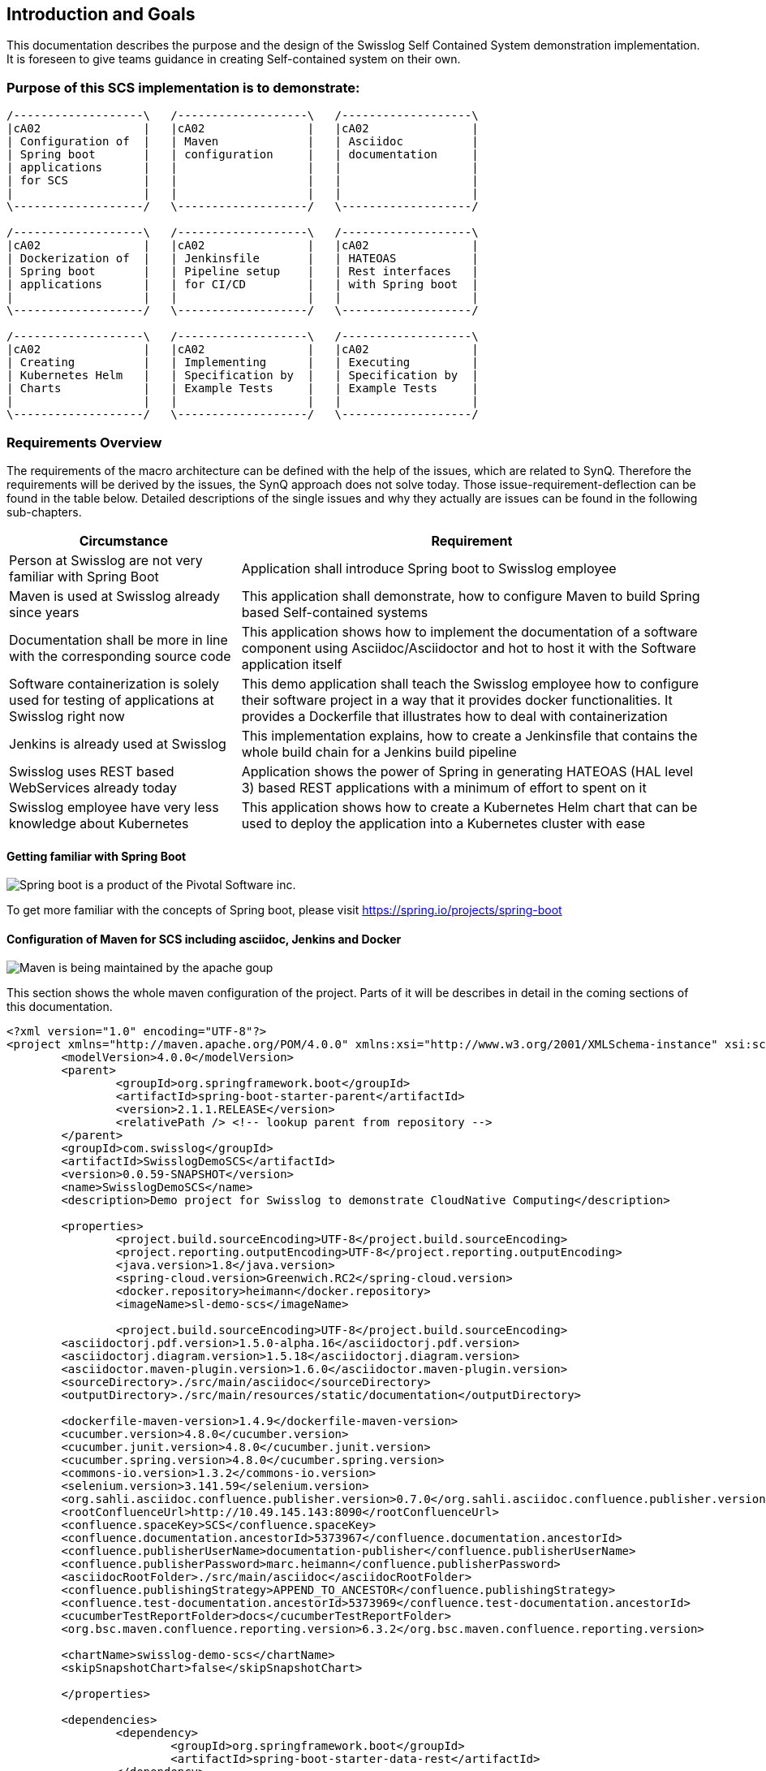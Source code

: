[[section-introduction-and-goals]]
== Introduction and Goals

This documentation describes the purpose and the design of the Swisslog Self Contained System demonstration implementation.
It is foreseen to give teams guidance in creating Self-contained system on their own. 

=== Purpose of this SCS implementation is to demonstrate: 

[ditaa]
----
/-------------------\   /-------------------\   /-------------------\ 
|cA02               |   |cA02               |   |cA02               |
| Configuration of  |   | Maven             |   | Asciidoc          |
| Spring boot       |   | configuration     |   | documentation     |
| applications      |   |                   |   |                   |
| for SCS           |   |                   |   |                   |
|                   |   |                   |   |                   |
\-------------------/   \-------------------/   \-------------------/

/-------------------\   /-------------------\   /-------------------\ 
|cA02               |   |cA02               |   |cA02               |
| Dockerization of  |   | Jenkinsfile       |   | HATEOAS           |
| Spring boot       |   | Pipeline setup    |   | Rest interfaces   |
| applications      |   | for CI/CD         |   | with Spring boot  |
|                   |   |                   |   |                   |
\-------------------/   \-------------------/   \-------------------/

/-------------------\   /-------------------\   /-------------------\ 
|cA02               |   |cA02               |   |cA02               |
| Creating          |   | Implementing      |   | Executing         |
| Kubernetes Helm   |   | Specification by  |   | Specification by  |
| Charts            |   | Example Tests     |   | Example Tests     |
|                   |   |                   |   |                   |
\-------------------/   \-------------------/   \-------------------/
----


=== Requirements Overview

The requirements of the macro architecture can be defined with the help of the issues, which are related to SynQ. Therefore the requirements will be derived by the issues, the SynQ approach does not solve today. Those issue-requirement-deflection can be found in the table below. Detailed descriptions of the single issues and why they actually are issues can be found in the following sub-chapters.

[options="header", cols="1,2"]
|===
|Circumstance
|Requirement

|Person at Swisslog are not very familiar with Spring Boot
|Application shall introduce Spring boot to Swisslog employee

|Maven is used at Swisslog already since years
|This application shall demonstrate, how to configure Maven to build Spring based Self-contained systems

|Documentation shall be more in line with the corresponding source code 
|This application shows how to implement the documentation of a software component using Asciidoc/Asciidoctor and hot to host it with the Software application itself

|Software containerization is solely used for testing of applications at Swisslog right now
|This demo application shall teach the Swisslog employee how to configure their software project in a way that it provides docker functionalities. It provides a Dockerfile that illustrates how to deal with containerization

|Jenkins is already used at Swisslog
|This implementation explains, how to create a Jenkinsfile that contains the whole build chain for a Jenkins build pipeline

|Swisslog uses REST based WebServices already today
|Application shows the power of Spring in generating HATEOAS (HAL level 3) based REST applications with a minimum of effort to spent on it

|Swisslog employee have very less knowledge about Kubernetes
|This application shows how to create a Kubernetes Helm chart that can be used to deploy the application into a Kubernetes cluster with ease 
|===


==== Getting familiar with Spring Boot

image::images/spring-boot.png[Spring boot is a product of the Pivotal Software inc.]
To get more familiar with the concepts of Spring boot, please visit https://spring.io/projects/spring-boot



==== Configuration of Maven for SCS including asciidoc, Jenkins and Docker

image::images/apache-maven.png[Maven is being maintained by the apache goup]

This section shows the whole maven configuration of the project. Parts of it will be 
describes in detail in the coming sections of this documentation.

[source, xml]
----
<?xml version="1.0" encoding="UTF-8"?>
<project xmlns="http://maven.apache.org/POM/4.0.0" xmlns:xsi="http://www.w3.org/2001/XMLSchema-instance" xsi:schemaLocation="http://maven.apache.org/POM/4.0.0 http://maven.apache.org/xsd/maven-4.0.0.xsd">
	<modelVersion>4.0.0</modelVersion>
	<parent>
		<groupId>org.springframework.boot</groupId>
		<artifactId>spring-boot-starter-parent</artifactId>
		<version>2.1.1.RELEASE</version>
		<relativePath /> <!-- lookup parent from repository -->
	</parent>
	<groupId>com.swisslog</groupId>
	<artifactId>SwisslogDemoSCS</artifactId>	
	<version>0.0.59-SNAPSHOT</version>
	<name>SwisslogDemoSCS</name>
	<description>Demo project for Swisslog to demonstrate CloudNative Computing</description>

	<properties>
		<project.build.sourceEncoding>UTF-8</project.build.sourceEncoding>
		<project.reporting.outputEncoding>UTF-8</project.reporting.outputEncoding>
		<java.version>1.8</java.version>
		<spring-cloud.version>Greenwich.RC2</spring-cloud.version>
		<docker.repository>heimann</docker.repository>
		<imageName>sl-demo-scs</imageName>
		
		<project.build.sourceEncoding>UTF-8</project.build.sourceEncoding>
    	<asciidoctorj.pdf.version>1.5.0-alpha.16</asciidoctorj.pdf.version>
    	<asciidoctorj.diagram.version>1.5.18</asciidoctorj.diagram.version>
    	<asciidoctor.maven-plugin.version>1.6.0</asciidoctor.maven-plugin.version>
    	<sourceDirectory>./src/main/asciidoc</sourceDirectory>
    	<outputDirectory>./src/main/resources/static/documentation</outputDirectory>

    	<dockerfile-maven-version>1.4.9</dockerfile-maven-version>
    	<cucumber.version>4.8.0</cucumber.version>
    	<cucumber.junit.version>4.8.0</cucumber.junit.version>
    	<cucumber.spring.version>4.8.0</cucumber.spring.version>
    	<commons-io.version>1.3.2</commons-io.version>
    	<selenium.version>3.141.59</selenium.version>
    	<org.sahli.asciidoc.confluence.publisher.version>0.7.0</org.sahli.asciidoc.confluence.publisher.version>
    	<rootConfluenceUrl>http://10.49.145.143:8090</rootConfluenceUrl>
    	<confluence.spaceKey>SCS</confluence.spaceKey>
    	<confluence.documentation.ancestorId>5373967</confluence.documentation.ancestorId>
    	<confluence.publisherUserName>documentation-publisher</confluence.publisherUserName>
    	<confluence.publisherPassword>marc.heimann</confluence.publisherPassword>
    	<asciidocRootFolder>./src/main/asciidoc</asciidocRootFolder>
    	<confluence.publishingStrategy>APPEND_TO_ANCESTOR</confluence.publishingStrategy>
    	<confluence.test-documentation.ancestorId>5373969</confluence.test-documentation.ancestorId>
    	<cucumberTestReportFolder>docs</cucumberTestReportFolder> 
    	<org.bsc.maven.confluence.reporting.version>6.3.2</org.bsc.maven.confluence.reporting.version>
    	
    	<chartName>swisslog-demo-scs</chartName>
    	<skipSnapshotChart>false</skipSnapshotChart>
    	 	
	</properties>

	<dependencies>
		<dependency>
			<groupId>org.springframework.boot</groupId>
			<artifactId>spring-boot-starter-data-rest</artifactId>
		</dependency>
		<dependency>
			<groupId>org.springframework.boot</groupId>
			<artifactId>spring-boot-starter-hateoas</artifactId>
		</dependency>
		<dependency>
			<groupId>org.springframework.boot</groupId>
			<artifactId>spring-boot-starter-web</artifactId>
		</dependency>
		<dependency>
            <groupId>org.springframework.boot</groupId>
            <artifactId>spring-boot-starter-security</artifactId>
        </dependency>
		<dependency>
			<groupId>org.springframework.boot</groupId>
			<artifactId>spring-boot-starter-webflux</artifactId>
		</dependency>
		<dependency>
			<groupId>org.apache.kafka</groupId>
			<artifactId>kafka-streams</artifactId>
		</dependency>		
		<dependency>
			<groupId>org.springframework.cloud</groupId>
			<artifactId>spring-cloud-starter-netflix-hystrix-dashboard</artifactId>
			<version>2.1.1.RELEASE</version>
		</dependency>
		<dependency>
			<groupId>org.springframework.cloud</groupId>
			<artifactId>spring-cloud-starter-oauth2</artifactId>
			<version>2.1.1.RELEASE</version>
		</dependency>
		<dependency>
			<groupId>org.springframework.cloud</groupId>
			<artifactId>spring-cloud-stream</artifactId>
			<version>2.1.1.RELEASE</version>
		</dependency>
		<dependency>
			<groupId>org.springframework.cloud</groupId>
			<artifactId>spring-cloud-stream-binder-kafka</artifactId>
			<version>2.1.1.RELEASE</version>
		</dependency>
		<dependency>
			<groupId>org.springframework.data</groupId>
			<artifactId>spring-data-rest-hal-browser</artifactId>
		</dependency>
		<dependency>
			<groupId>org.springframework.kafka</groupId>
			<artifactId>spring-kafka</artifactId>
		</dependency>
		<dependency>
			<groupId>org.postgresql</groupId>
			<artifactId>postgresql</artifactId>
			<scope>runtime</scope>
		</dependency>
		<dependency>
			<groupId>org.springframework.boot</groupId>
			<artifactId>spring-boot-starter-test</artifactId>
			<scope>test</scope>
		</dependency>
		<dependency>
			<groupId>io.projectreactor</groupId>
			<artifactId>reactor-test</artifactId>
			<scope>test</scope>
		</dependency>
		<dependency>
			<groupId>org.springframework.cloud</groupId>
			<artifactId>spring-cloud-stream-test-support</artifactId>
			<version>2.1.1.RELEASE</version>
		</dependency>
		<dependency>
			<groupId>org.springframework.kafka</groupId>
			<artifactId>spring-kafka-test</artifactId>
		</dependency>
		<dependency>
			<groupId>org.springframework.restdocs</groupId>
			<artifactId>spring-restdocs-mockmvc</artifactId>
		</dependency>
		<dependency>
		    <groupId>io.cucumber</groupId>
		    <artifactId>cucumber-java</artifactId>
		    <version>${cucumber.version}</version>
		</dependency>
		<dependency>
		    <groupId>io.cucumber</groupId>
		    <artifactId>cucumber-junit</artifactId>
		    <version>${cucumber.junit.version}</version>
		</dependency>
		<dependency>
		    <groupId>io.cucumber</groupId>
		    <artifactId>cucumber-spring</artifactId>
		    <version>${cucumber.spring.version}</version>
		</dependency>
		<dependency>
	        <groupId>org.seleniumhq.selenium</groupId>
	        <artifactId>selenium-server</artifactId>
	        <version>${selenium.version}</version>
	    </dependency>
		<dependency>
            <groupId>org.apache.commons</groupId>
            <artifactId>commons-io</artifactId>
            <version>${commons-io.version}</version>
        </dependency>
        <dependency>
		    <groupId>com.google.code.gson</groupId>
		    <artifactId>gson</artifactId>
		</dependency>
		<dependency>
		    <groupId>org.sonarsource.scanner.maven</groupId>
		    <artifactId>sonar-maven-plugin</artifactId>
		    <version>3.6.0.1398</version>
		</dependency>
		<dependency>
		    <groupId>io.springfox</groupId>
		    <artifactId>springfox-swagger2</artifactId>
		    <version>2.9.2</version>
		</dependency>
		<dependency>
		    <groupId>io.springfox</groupId>
		    <artifactId>springfox-swagger-ui</artifactId>
		    <version>2.9.2</version>
		</dependency>
	</dependencies>

	<build>
		<finalName>${project.artifactId}</finalName>
		<plugins>		
			<plugin>
				<groupId>org.springframework.boot</groupId>
				<artifactId>spring-boot-maven-plugin</artifactId>				
			</plugin>   						
		</plugins>		
		
		<pluginManagement>
			<plugins>
				<!--This plugin's configuration is used to store Eclipse m2e settings only. It has no influence on the Maven build itself.-->
				<plugin>
					<groupId>org.eclipse.m2e</groupId>
					<artifactId>lifecycle-mapping</artifactId>
					<version>1.0.0</version>
					<configuration>
						<lifecycleMappingMetadata>
							<pluginExecutions>
								<pluginExecution>
									<pluginExecutionFilter>
										<groupId>
											org.asciidoctor
										</groupId>
										<artifactId>
											asciidoctor-maven-plugin
										</artifactId>
										<versionRange>
											[${asciidoctor.maven-plugin.version},)
										</versionRange>
										<goals>
											<goal>
												process-asciidoc
											</goal>
										</goals>
									</pluginExecutionFilter>
									<action>
										<ignore />
									</action>
								</pluginExecution>
							</pluginExecutions>
						</lifecycleMappingMetadata>
					</configuration>
				</plugin>
			</plugins>
		</pluginManagement>
	</build>	

	<profiles>
	
	  <profile>
	  	<id>release</id>
	  	<build>
	  		<plugins>
	  			<plugin>
					<groupId>org.apache.maven.plugins</groupId>
					<artifactId>maven-clean-plugin</artifactId>		
				</plugin>
	  			<plugin>
					<groupId>org.apache.maven.plugins</groupId>
					<artifactId>maven-release-plugin</artifactId>
					<version>2.5.3</version>				
				</plugin>
	  			<plugin>
			      <groupId>com.deviceinsight.helm</groupId>
			      <artifactId>helm-maven-plugin</artifactId>
			      <version>2.1.0</version>
			      <configuration>
			        <chartName>${chartName}</chartName>
			        <helmGroupId>com.deviceinsight.helm</helmGroupId>		       
			        <chartRepoUrl>http://my-chartmuseum-chartmuseum:8080</chartRepoUrl>
			        <helmVersion>2.13.0</helmVersion>
			        <skipSnapshots>${skipSnapshotChart}</skipSnapshots>
			        <strictLint>true</strictLint>
			        <valuesFile>src/test/helm/${chartName}/values.yaml</valuesFile>
			      </configuration>
			      <executions>
			        <execution>
			          <goals>
			            <goal>package</goal>
			            <goal>lint</goal>
			            <goal>template</goal>
			            <goal>deploy</goal>
			          </goals>
			        </execution>
			      </executions>
			    </plugin>
	  		</plugins>
	  	</build>	  	
	  </profile>
	
	  <!-- Profile for regular build -->
	  <profile>
	    <id>build</id>
	    <build>
	      <plugins>
	      	<plugin>
				<groupId>org.apache.maven.plugins</groupId>
				<artifactId>maven-clean-plugin</artifactId>		
			</plugin>			
	        <plugin>
				<groupId>org.jacoco</groupId>
				<artifactId>jacoco-maven-plugin</artifactId>
				<version>0.8.5</version>
				<executions>
					<execution>
						<goals>
							<goal>prepare-agent</goal>
						</goals>
					</execution>
					<!-- attached to Maven test phase -->
					<execution>
						<id>report</id>
						<phase>test</phase>
						<goals>
							<goal>report</goal>
						</goals>
					</execution>
				</executions>
			</plugin>
			<plugin>
		        <groupId>org.asciidoctor</groupId>
		        <artifactId>asciidoctor-maven-plugin</artifactId>
		        <version>${asciidoctor.maven-plugin.version}</version>
		        <dependencies>
		        	<dependency>
		        		<groupId>org.asciidoctor</groupId>
      					<artifactId>asciidoctorj-diagram</artifactId>
      					<version>${asciidoctorj.diagram.version}</version>
		        	</dependency>
		        	<dependency>
                        <groupId>org.asciidoctor</groupId>
                        <artifactId>asciidoctorj-pdf</artifactId>
                        <version>${asciidoctorj.pdf.version}</version>
                    </dependency>                   
		        </dependencies>
		        <configuration>
		        	<sourceDirectory>${sourceDirectory}</sourceDirectory>
        			<outputDirectory>${outputDirectory}</outputDirectory>
		        	<requires>
		        		<require>asciidoctor-diagram</require>
		        	</requires>
		        </configuration>	        
		    </plugin>		    
		    <plugin>
			      <groupId>com.deviceinsight.helm</groupId>
			      <artifactId>helm-maven-plugin</artifactId>
			      <version>2.1.0</version>
			      <configuration>
			        <chartName>${chartName}</chartName>
			        <helmGroupId>com.deviceinsight.helm</helmGroupId>		       
			        <chartRepoUrl>http://my-chartmuseum-chartmuseum:8080</chartRepoUrl>
			        <helmVersion>2.13.0</helmVersion>
			        <skipSnapshots>${skipSnapshotChart}</skipSnapshots>
			        <strictLint>true</strictLint>
			        <valuesFile>src/test/helm/${chartName}/values.yaml</valuesFile>
			      </configuration>
			      <executions>
			        <execution>
			          <goals>
			            <goal>package</goal>
			            <goal>lint</goal>
			            <goal>template</goal>
			            <goal>deploy</goal>
			          </goals>
			        </execution>
			      </executions>
			    </plugin>		    
	      </plugins>    
	    </build>
	  </profile>
		
	
	  <!-- Profile for documentation build and publish -->
	  <profile>
	    <id>documentation</id>
	    <build>
	      <plugins>
	      	<plugin>
				<groupId>org.apache.maven.plugins</groupId>
				<artifactId>maven-clean-plugin</artifactId>
 				<configuration>
	                <filesets>
	                    <fileset>
	                        <directory>src/main/resources/static/documentation</directory>	                                            
	                        <followSymlinks>false</followSymlinks>
	                    </fileset>
	                </filesets>
            	</configuration>			
			</plugin>			
	        <plugin>
		        <groupId>org.asciidoctor</groupId>
		        <artifactId>asciidoctor-maven-plugin</artifactId>
		        <version>${asciidoctor.maven-plugin.version}</version>
		        <dependencies>
		        	<dependency>
		        		<groupId>org.asciidoctor</groupId>
      					<artifactId>asciidoctorj-diagram</artifactId>
      					<version>${asciidoctorj.diagram.version}</version>
		        	</dependency>
		        	<dependency>
                        <groupId>org.asciidoctor</groupId>
                        <artifactId>asciidoctorj-pdf</artifactId>
                        <version>${asciidoctorj.pdf.version}</version>
                    </dependency>                   
		        </dependencies>
		        <configuration>
		        	<sourceDirectory>${sourceDirectory}</sourceDirectory>
        			<outputDirectory>${outputDirectory}</outputDirectory>
		        	<attributes>
		        		<!-- Uses the <img src="data:image/png;base64> syntax for diagrams -->
		        		<data-uri />
		        		<!-- Allows access to remote files (eg. code on external GitHub) -->		        		
		        		<!-- imagesdir>./images</imagesdir-->
                        <allow-uri-read>true</allow-uri-read>
		        	</attributes>
		        	<requires>
		        		<require>asciidoctor-diagram</require>
		        	</requires>
		        </configuration>        
				<executions>
                    <execution>                    
                        <id>generate-html-doc</id>
                        <phase>generate-resources</phase>
                        <goals>
                            <goal>process-asciidoc</goal>
                        </goals>
                        <configuration>
                            <backend>html5</backend>
                        </configuration>
                    </execution>                     
 					<execution>
                        <id>generate-pdf-doc</id>
                        <phase>generate-resources</phase>
                        <goals>
                            <goal>process-asciidoc</goal>
                        </goals>
                        <configuration>
                            <backend>pdf</backend>                    
                            <sourceHighlighter>coderay</sourceHighlighter>
                            <attributes>
                                <icons>font</icons>
                                <pagenums />
                                <toc />
                                <idprefix />
                                <idseparator>-</idseparator>
                            </attributes>
                        </configuration>
                    </execution>
    
                </executions>		        
		    </plugin>
		    <plugin>
	    		<groupId>org.sahli.asciidoc.confluence.publisher</groupId>
	    		<artifactId>asciidoc-confluence-publisher-maven-plugin</artifactId>
	    		<version>${org.sahli.asciidoc.confluence.publisher.version}</version>
	    		<configuration>
		        	<asciidocRootFolder>${asciidocRootFolder}</asciidocRootFolder>
		        	<sourceEncoding>UTF-8</sourceEncoding>
		        	<rootConfluenceUrl>${rootConfluenceUrl}</rootConfluenceUrl>
		        	<spaceKey>${confluence.spaceKey}</spaceKey>
		        	<ancestorId>${confluence.documentation.ancestorId}</ancestorId>
		        	<username>${confluence.publisherUserName}</username>
		        	<password>${confluence.publisherPassword}</password>
		        	<pageTitlePrefix xml:space="preserve" />
		        	<publishingStrategy>${confluence.publishingStrategy}</publishingStrategy>
		        	<pageTitleSuffix xml:space="preserve"> [${project.version}]</pageTitleSuffix>
		        	<versionMessage>Version ${project.version}</versionMessage>
			        	<attributes>
			            	<version>${project.version}</version>
			            	<someOtherKey>value</someOtherKey>
			        	</attributes>
	    		</configuration>
	    		<executions>
                	<execution>
				        <id>publish-documentation</id>
				        <phase>generate-resources</phase>
				        <goals>
				            <goal>publish</goal>
				        </goals>
				    </execution>
			    </executions>  
	    	</plugin>
	      </plugins>    
	    </build>
	  </profile>
	  
	  <!-- Profile for acceptance testing -->
	  <profile>
	    <id>acceptance-test</id>
	    <build>
	      <plugins>
	      	<plugin>
				<groupId>org.apache.maven.plugins</groupId>
				<artifactId>maven-clean-plugin</artifactId>		
			</plugin>
	        <plugin>
	          <artifactId>maven-failsafe-plugin</artifactId>
	          <version>2.12</version>
	          <executions>
	            <execution>
	              <goals>
	                <goal>integration-test</goal>
	                <goal>verify</goal>	    
	              </goals>
	            </execution>
	          </executions>
	        </plugin>
	        <plugin>
			  <groupId>org.codehaus.mojo</groupId>
			  <artifactId>build-helper-maven-plugin</artifactId>
			  <version>1.7</version>
			  <executions>
			    <execution>
			      <id>add-source</id>
			      <phase>generate-sources</phase>
			      <goals>
			        <goal>add-test-source</goal>
			      </goals>
			      <configuration>
			        <sources>
			          <source>src/it/java</source>
			        </sources>
			      </configuration>
			    </execution>
			    <execution>
			      <id>add-resource</id>
			      <phase>generate-sources</phase>
			      <goals>
			        <goal>add-test-resource</goal>
			      </goals>
			      <configuration>
			        <resources>
			          <resource>
			            <directory>src/it/resources</directory>
			          </resource>
			        </resources>
			      </configuration>
			    </execution>
			  </executions>
			</plugin>			
		    <plugin>
	    		<groupId>org.sahli.asciidoc.confluence.publisher</groupId>
	    		<artifactId>asciidoc-confluence-publisher-maven-plugin</artifactId>
	    		<version>${org.sahli.asciidoc.confluence.publisher.version}</version>
	    		<configuration>
		        	<asciidocRootFolder>./target/${cucumberTestReportFolder}</asciidocRootFolder>
		        	<sourceEncoding>UTF-8</sourceEncoding>
		        	<rootConfluenceUrl>${rootConfluenceUrl}</rootConfluenceUrl>
		        	<spaceKey>${confluence.spaceKey}</spaceKey>
		        	<ancestorId>${confluence.test-documentation.ancestorId}</ancestorId>
		        	<username>${confluence.publisherUserName}</username>
		        	<password>${confluence.publisherPassword}</password>
		        	<pageTitlePrefix xml:space="preserve" />
		        	<publishingStrategy>${confluence.publishingStrategy}</publishingStrategy>
		        	<pageTitleSuffix xml:space="preserve"> [${project.version}]</pageTitleSuffix>
		        	<versionMessage>Version ${project.version}</versionMessage>
			        	<attributes>
			            	<version>${project.version}</version>
			            	<someOtherKey>value</someOtherKey>
			        	</attributes>
	    		</configuration>
	    		<executions>
                	<execution>
				        <id>publish-documentation</id>
				        <phase>verify</phase>
				        <goals>
				            <goal>publish</goal>
				        </goals>
				    </execution>
			    </executions>  
	    	</plugin>
			<plugin>
		        <groupId>org.asciidoctor</groupId>
		        <artifactId>asciidoctor-maven-plugin</artifactId>
		        <version>${asciidoctor.maven-plugin.version}</version>
		        <dependencies>
		        	<dependency>
		        		<groupId>org.asciidoctor</groupId>
      					<artifactId>asciidoctorj-diagram</artifactId>
      					<version>${asciidoctorj.diagram.version}</version>
		        	</dependency>
		        	<dependency>
                        <groupId>org.asciidoctor</groupId>
                        <artifactId>asciidoctorj-pdf</artifactId>
                        <version>${asciidoctorj.pdf.version}</version>
                    </dependency>                   
		        </dependencies>
		        <configuration>
		        	<sourceDirectory>${sourceDirectory}</sourceDirectory>
        			<outputDirectory>${outputDirectory}</outputDirectory>
		        	<attributes>
		        		<!-- Uses the <img src="data:image/png;base64> syntax for diagrams -->
		        		<data-uri />
		        		<!-- Allows access to remote files (eg. code on external GitHub) -->
                        <allow-uri-read>true</allow-uri-read>
		        	</attributes>
		        	<requires>
		        		<require>asciidoctor-diagram</require>
		        	</requires>
		        </configuration>
		    </plugin>
        	<plugin>
			    <groupId>com.github.cukedoctor</groupId>
			    <artifactId>cukedoctor-maven-plugin</artifactId>
			    <version>1.2.1</version>
			         <configuration>
			            <outputFileName>${project.artifactId}-test-documentation</outputFileName>
			            <documentTitle>${project.artifactId} Acceptance Test Report</documentTitle>
			            <outputDir>${cucumberTestReportFolder}</outputDir>
			            <toc>left</toc>
			            <numbered>false</numbered>
			            <docVersion>${project.version}</docVersion>
			         </configuration>
			        <executions>
			            <execution>
			                <goals>
			                    <goal>execute</goal>
			                </goals>
			                <phase>package</phase>
			            </execution>
			        </executions>
			</plugin>
			<plugin> 
				<groupId>com.google.code.maven-replacer-plugin</groupId> 
				<artifactId>replacer</artifactId> 
				<version>1.5.3</version> 
				<executions> 
					<execution> 
						<phase>package</phase> 
						<goals> 
							<goal>replace</goal> 
						</goals> 
					</execution> 
				</executions> 
				<configuration> 
					<file>target/docs/${project.artifactId}-test-documentation.adoc</file> 
					<replacements> 
						<replacement> 
							<token>icon:thumbs-up</token> 
							<value /> 
						</replacement>
					</replacements> 
				</configuration> 
			</plugin> 		    
	      </plugins>    
	    </build>
	  </profile>
	</profiles>

 	

	<repositories>
	  <repository>
	    <id>maven-group</id>
	    <url>http://10.49.145.193:8080/repository/maven-group/</url>
	  </repository>
	</repositories>	

	<distributionManagement>
	  <snapshotRepository>
	    <id>nexus-snapshots</id>
	    <url>http://10.49.145.193:8080/repository/maven-snapshots/</url>
	  </snapshotRepository>
	  <repository>
	    <id>nexus-releases</id>
	    <url>http://10.49.145.193:8080/repository/maven-releases/</url>
	  </repository>
	</distributionManagement>
	
	<organization>
		<name>Swisslog </name>
		<url>www.swisslog.com</url>
	</organization>
	<scm>		
		<developerConnection>scm:git:http://gitlab.swisslog.net/g7heimm/swisslog-demo-scs.git</developerConnection>
		<connection>scm:git:http://gitlab.swisslog.net/g7heimm/swisslog-demo-scs.git</connection>
		<tag>HEAD</tag>
		<url>http://gitlab.swisslog.net</url>
	</scm>
</project>
----

==== Documentation with Asciidoc and Asciidoctor
The approach to build the documentation of a self contained system using a simple markup language leads to the circumstance, that you are able to 
make the documentation part of the source code of an application.

Goal is to get rid of third party tools an engineer has to work with besides his IDE.
Another important goal is to make documentation a concern of the development team and to make it generatable.

====== Adding Asciidoctor maven plug-in and Asciidoctorj-diagram to the project
[source, xml]
----

<plugin>
    <groupId>org.asciidoctor</groupId>
    <artifactId>asciidoctor-maven-plugin</artifactId>
    <version>${asciidoctor.maven-plugin.version}</version>
    <dependencies>
    	<dependency>
    		<groupId>org.asciidoctor</groupId>
			<artifactId>asciidoctorj-diagram</artifactId>
			<version>${asciidoctorj.diagram.version}</version>
    	</dependency>
    	<dependency>
            <groupId>org.asciidoctor</groupId>
            <artifactId>asciidoctorj-pdf</artifactId>
            <version>${asciidoctorj.pdf.version}</version>
        </dependency>
    </dependencies>
    <configuration>
    	<sourceDirectory>${sourceDirectory}</sourceDirectory>
		<outputDirectory>${outputDirectory}</outputDirectory>
    	<attributes>
    		<!-- Uses the <img src="data:image/png;base64> syntax for diagrams -->
    		<data-uri/>
    		<!-- Allows access to remote files (eg. code on external GitHub) -->		        		
    		<imagesdir>./images</imagesdir>
            <allow-uri-read>true</allow-uri-read>
    	</attributes>
    	<requires>
    		<require>asciidoctor-diagram</require>
    	</requires>
    </configuration>        
	<executions>
        <execution>
            <id>generate-html-doc</id>
            <phase>generate-resources</phase>
            <goals>
                <goal>process-asciidoc</goal>
            </goals>
            <configuration>
                <backend>html5</backend>
            </configuration>
        </execution>                     
		<execution>
            <id>generate-pdf-doc</id>
            <phase>generate-resources</phase>
            <goals>
                <goal>process-asciidoc</goal>
            </goals>
            <configuration>
                <backend>pdf</backend>                    
                <sourceHighlighter>coderay</sourceHighlighter>
                <attributes>
                    <icons>font</icons>
                    <pagenums/>
                    <toc/>
                    <idprefix/>
                    <idseparator>-</idseparator>
                </attributes>
            </configuration>
        </execution>      
    </executions>		        
</plugin>				

----

===== Adding Lifecycle Mapping to the pom

This Snippet shows, how to add the lifecycle mapping of the asciidoc process

[source, xml]

----

<configuration>
	<lifecycleMappingMetadata>
		<pluginExecutions>
			<pluginExecution>
				<pluginExecutionFilter>
					<groupId>
						org.asciidoctor
					</groupId>
					<artifactId>
						asciidoctor-maven-plugin
					</artifactId>
					<versionRange>
						[${asciidoctor.maven-plugin.version},)
					</versionRange>
					<goals>
						<goal>
							process-asciidoc
						</goal>
					</goals>
				</pluginExecutionFilter>
				<action>
					<ignore></ignore>
				</action>
			</pluginExecution>
		</pluginExecutions>
	</lifecycleMappingMetadata>
</configuration>

----
